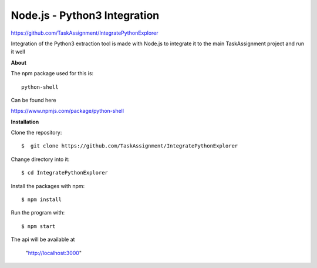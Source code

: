 Node.js - Python3 Integration
-------
https://github.com/TaskAssignment/IntegratePythonExplorer

Integration of the Python3 extraction tool is made with Node.js
to integrate it to the main TaskAssignment project and run it well


**About**


The npm package used for this is::

  python-shell

Can be found here

https://www.npmjs.com/package/python-shell



**Installation**


Clone the repository::

  $  git clone https://github.com/TaskAssignment/IntegratePythonExplorer

Change directory into it::

  $ cd IntegratePythonExplorer

Install the packages with npm::

    $ npm install

Run the program with::

    $ npm start

The api will be available at

  "http://localhost:3000"

